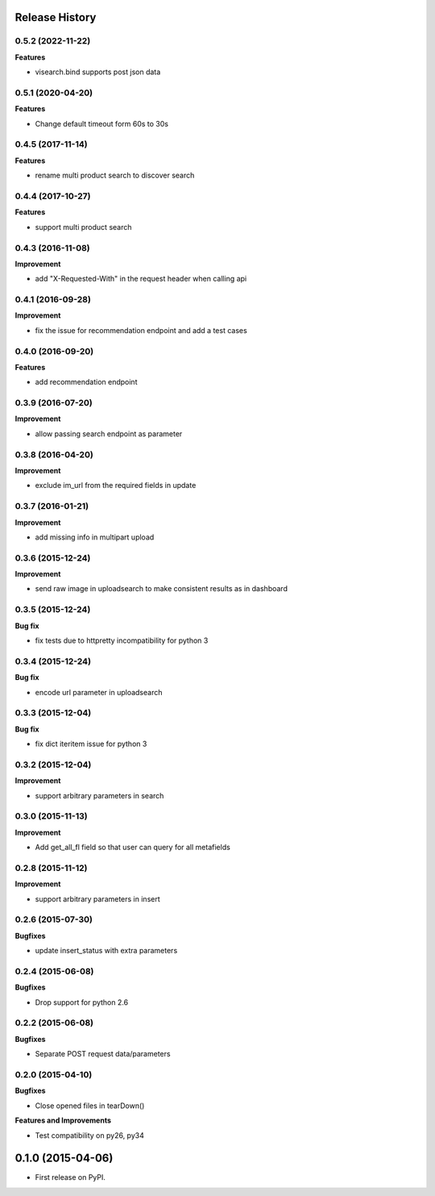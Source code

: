 .. :changelog:

Release History
---------------
0.5.2 (2022-11-22)
++++++++++++++++++

**Features**

- visearch.bind supports post json data

0.5.1 (2020-04-20)
++++++++++++++++++

**Features**

- Change default timeout form 60s to 30s


0.4.5 (2017-11-14)
++++++++++++++++++

**Features**

- rename multi product search to discover search


0.4.4 (2017-10-27)
++++++++++++++++++

**Features**

- support multi product search

0.4.3 (2016-11-08)
++++++++++++++++++

**Improvement**

- add "X-Requested-With" in the request header when calling api

0.4.1 (2016-09-28)
++++++++++++++++++

**Improvement**

- fix the issue for recommendation endpoint and add a test cases

0.4.0 (2016-09-20)
++++++++++++++++++

**Features**

- add recommendation endpoint

0.3.9 (2016-07-20)
++++++++++++++++++

**Improvement**

- allow passing search endpoint as parameter

0.3.8 (2016-04-20)
++++++++++++++++++

**Improvement**

- exclude im_url from the required fields in update

0.3.7 (2016-01-21)
++++++++++++++++++

**Improvement**

- add missing info in multipart upload

0.3.6 (2015-12-24)
++++++++++++++++++

**Improvement**

- send raw image in uploadsearch to make consistent results as in dashboard

0.3.5 (2015-12-24)
++++++++++++++++++

**Bug fix**

- fix tests due to httpretty incompatibility for python 3

0.3.4 (2015-12-24)
++++++++++++++++++

**Bug fix**

- encode url parameter in uploadsearch

0.3.3 (2015-12-04)
++++++++++++++++++

**Bug fix**

- fix dict iteritem issue for python 3

0.3.2 (2015-12-04)
++++++++++++++++++

**Improvement**

- support arbitrary parameters in search

0.3.0 (2015-11-13)
++++++++++++++++++

**Improvement**

- Add get_all_fl field so that user can query for all metafields

0.2.8 (2015-11-12)
++++++++++++++++++

**Improvement**

- support arbitrary parameters in insert

0.2.6 (2015-07-30)
++++++++++++++++++

**Bugfixes**

- update insert_status with extra parameters

0.2.4 (2015-06-08)
++++++++++++++++++

**Bugfixes**

- Drop support for python 2.6

0.2.2 (2015-06-08)
++++++++++++++++++

**Bugfixes**

- Separate POST request data/parameters

0.2.0 (2015-04-10)
++++++++++++++++++

**Bugfixes**

- Close opened files in tearDown()

**Features and Improvements**

- Test compatibility on py26, py34

0.1.0 (2015-04-06)
---------------------

* First release on PyPI.
